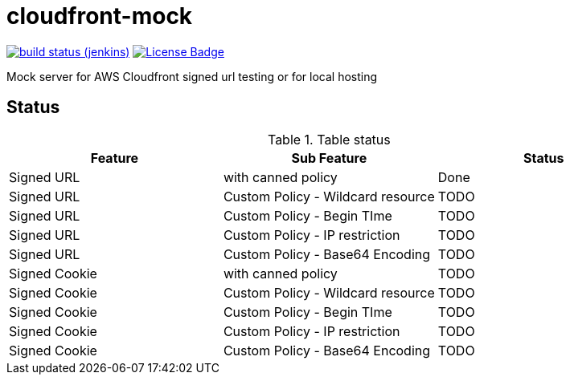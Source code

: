 # cloudfront-mock

image:http://jenkins.approachingpi.com/job/teacurran-cloudfront-mock.master.ci/badge/icon[build status (jenkins), link="http://jenkins.approachingpi.com/job/teacurran-cloudfront-mock.master.ci/"]
image:https://img.shields.io/badge/license-MIT-blue.svg[License Badge, link="https://opensource.org/licenses/MIT"]

Mock server for AWS Cloudfront signed url testing or for local hosting

## Status


.Table status
[frame="all"]
|===
|Feature |Sub Feature| Status

|Signed URL
|with canned policy
|Done

|Signed URL
|Custom Policy - Wildcard resource
|TODO

|Signed URL
|Custom Policy - Begin TIme
|TODO

|Signed URL
|Custom Policy - IP restriction
|TODO

|Signed URL
|Custom Policy - Base64 Encoding
|TODO

|Signed Cookie
|with canned policy
|TODO

|Signed Cookie
|Custom Policy - Wildcard resource
|TODO

|Signed Cookie
|Custom Policy - Begin TIme
|TODO

|Signed Cookie
|Custom Policy - IP restriction
|TODO

|Signed Cookie
|Custom Policy - Base64 Encoding
|TODO

|===

